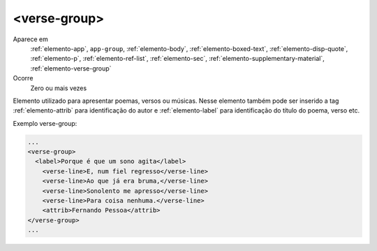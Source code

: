 .. _elemento-verse-group:

<verse-group>
-------------

Aparece em
  :ref:`elemento-app`, 
  ``app-group``, 
  :ref:`elemento-body`, 
  :ref:`elemento-boxed-text`, 
  :ref:`elemento-disp-quote`, 
  :ref:`elemento-p`, 
  :ref:`elemento-ref-list`, 
  :ref:`elemento-sec`, 
  :ref:`elemento-supplementary-material`, 
  :ref:`elemento-verse-group`

Ocorre
  Zero ou mais vezes


Elemento utilizado para apresentar poemas, versos ou músicas. Nesse elemento 
também pode ser inserido a tag :ref:`elemento-attrib` para identificação do autor e :ref:`elemento-label` para identificação do título do poema, verso etc.


Exemplo verse-group:

.. code-block:: xml
 
    ...
    <verse-group>
      <label>Porque é que um sono agita</label>
        <verse-line>E, num fiel regresso</verse-line>
        <verse-line>Ao que já era bruma,</verse-line>
        <verse-line>Sonolento me apresso</verse-line>
        <verse-line>Para coisa nenhuma.</verse-line>
        <attrib>Fernando Pessoa</attrib>
    </verse-group>
    ...


